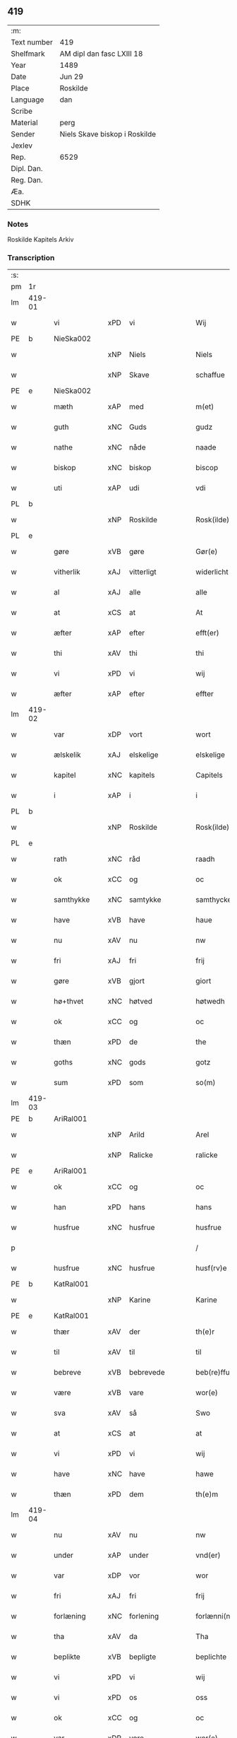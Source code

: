 ** 419
| :m:         |                               |
| Text number | 419                           |
| Shelfmark   | AM dipl dan fasc LXIII 18     |
| Year        | 1489                          |
| Date        | Jun 29                        |
| Place       | Roskilde                      |
| Language    | dan                           |
| Scribe      |                               |
| Material    | perg                          |
| Sender      | Niels Skave biskop i Roskilde |
| Jexlev      |                               |
| Rep.        | 6529                          |
| Dipl. Dan.  |                               |
| Reg. Dan.   |                               |
| Æa.         |                               |
| SDHK        |                               |

*** Notes
Roskilde Kapitels Arkiv

*** Transcription
| :s: |        |               |     |                 |   |                        |               |   |   |   |   |     |   |   |    |        |
| pm  | 1r     |               |     |                 |   |                        |               |   |   |   |   |     |   |   |    |        |
| lm  | 419-01 |               |     |                 |   |                        |               |   |   |   |   |     |   |   |    |        |
| w   |        | vi            | xPD | vi              |   | Wij                    | Wij           |   |   |   |   | dan |   |   |    | 419-01 |
| PE  | b      | NieSka002     |     |                 |   |                        |               |   |   |   |   |     |   |   |    |        |
| w   |        |               | xNP | Niels           |   | Niels                  | Nıel         |   |   |   |   | dan |   |   |    | 419-01 |
| w   |        |               | xNP | Skave           |   | schaffue               | ſchaffue      |   |   |   |   | dan |   |   |    | 419-01 |
| PE  | e      | NieSka002     |     |                 |   |                        |               |   |   |   |   |     |   |   |    |        |
| w   |        | mæth          | xAP | med             |   | m(et)                  | mꝫ            |   |   |   |   | dan |   |   |    | 419-01 |
| w   |        | guth          | xNC | Guds            |   | gudz                   | gudz          |   |   |   |   | dan |   |   |    | 419-01 |
| w   |        | nathe         | xNC | nåde            |   | naade                  | naade         |   |   |   |   | dan |   |   |    | 419-01 |
| w   |        | biskop        | xNC | biskop          |   | biscop                 | bıſcop        |   |   |   |   | dan |   |   |    | 419-01 |
| w   |        | uti           | xAP | udi             |   | vdi                    | vdi           |   |   |   |   | dan |   |   |    | 419-01 |
| PL  | b      |               |     |                 |   |                        |               |   |   |   |   |     |   |   |    |        |
| w   |        |               | xNP | Roskilde        |   | Rosk(ilde)             | Roſkꝭ         |   |   |   |   | dan |   |   |    | 419-01 |
| PL  | e      |               |     |                 |   |                        |               |   |   |   |   |     |   |   |    |        |
| w   |        | gøre          | xVB | gøre            |   | Gør(e)                 | Gøꝛ          |   |   |   |   | dan |   |   |    | 419-01 |
| w   |        | vitherlik     | xAJ | vitterligt      |   | widerlicht             | wıdeꝛlıcht    |   |   |   |   | dan |   |   |    | 419-01 |
| w   |        | al            | xAJ | alle            |   | alle                   | alle          |   |   |   |   | dan |   |   |    | 419-01 |
| w   |        | at            | xCS | at              |   | At                     | At            |   |   |   |   | dan |   |   |    | 419-01 |
| w   |        | æfter         | xAP | efter           |   | efft(er)               | efft         |   |   |   |   | dan |   |   |    | 419-01 |
| w   |        | thi           | xAV | thi             |   | thi                    | thi           |   |   |   |   | dan |   |   |    | 419-01 |
| w   |        | vi            | xPD | vi              |   | wij                    | wij           |   |   |   |   | dan |   |   |    | 419-01 |
| w   |        | æfter         | xAP | efter           |   | effter                 | effteꝛ        |   |   |   |   | dan |   |   |    | 419-01 |
| lm  | 419-02 |               |     |                 |   |                        |               |   |   |   |   |     |   |   |    |        |
| w   |        | var           | xDP | vort            |   | wort                   | woꝛt          |   |   |   |   | dan |   |   |    | 419-02 |
| w   |        | ælskelik      | xAJ | elskelige       |   | elskelige              | elſkelige     |   |   |   |   | dan |   |   |    | 419-02 |
| w   |        | kapitel       | xNC | kapitels        |   | Capitels               | Capıtel      |   |   |   |   | dan |   |   |    | 419-02 |
| w   |        | i             | xAP | i               |   | i                      | i             |   |   |   |   | dan |   |   |    | 419-02 |
| PL  | b      |               |     |                 |   |                        |               |   |   |   |   |     |   |   |    |        |
| w   |        |               | xNP | Roskilde        |   | Rosk(ilde)             | Roſkꝭ         |   |   |   |   | dan |   |   |    | 419-02 |
| PL  | e      |               |     |                 |   |                        |               |   |   |   |   |     |   |   |    |        |
| w   |        | rath          | xNC | råd             |   | raadh                  | raadh         |   |   |   |   | dan |   |   |    | 419-02 |
| w   |        | ok            | xCC | og              |   | oc                     | oc            |   |   |   |   | dan |   |   |    | 419-02 |
| w   |        | samthykke     | xNC | samtykke        |   | samthycke              | ſamthycke     |   |   |   |   | dan |   |   |    | 419-02 |
| w   |        | have          | xVB | have            |   | haue                   | haue          |   |   |   |   | dan |   |   |    | 419-02 |
| w   |        | nu            | xAV | nu              |   | nw                     | nw            |   |   |   |   | dan |   |   |    | 419-02 |
| w   |        | fri           | xAJ | fri             |   | frij                   | fꝛij          |   |   |   |   | dan |   |   |    | 419-02 |
| w   |        | gøre          | xVB | gjort           |   | giort                  | gıoꝛt         |   |   |   |   | dan |   |   |    | 419-02 |
| w   |        | hø+thvet      | xNC | høtved          |   | høtwedh                | høtwedh       |   |   |   |   | dan |   |   |    | 419-02 |
| w   |        | ok            | xCC | og              |   | oc                     | oc            |   |   |   |   | dan |   |   |    | 419-02 |
| w   |        | thæn          | xPD | de              |   | the                    | the           |   |   |   |   | dan |   |   |    | 419-02 |
| w   |        | goths         | xNC | gods            |   | gotz                   | gotz          |   |   |   |   | dan |   |   |    | 419-02 |
| w   |        | sum           | xPD | som             |   | so(m)                  | ſo̅            |   |   |   |   | dan |   |   |    | 419-02 |
| lm  | 419-03 |               |     |                 |   |                        |               |   |   |   |   |     |   |   |    |        |
| PE  | b      | AriRal001     |     |                 |   |                        |               |   |   |   |   |     |   |   |    |        |
| w   |        |               | xNP | Arild           |   | Arel                   | Aꝛel          |   |   |   |   | dan |   |   |    | 419-03 |
| w   |        |               | xNP | Ralicke         |   | ralicke                | ralıcke       |   |   |   |   | dan |   |   |    | 419-03 |
| PE  | e      | AriRal001     |     |                 |   |                        |               |   |   |   |   |     |   |   |    |        |
| w   |        | ok            | xCC | og              |   | oc                     | oc            |   |   |   |   | dan |   |   |    | 419-03 |
| w   |        | han           | xPD | hans            |   | hans                   | han          |   |   |   |   | dan |   |   |    | 419-03 |
| w   |        | husfrue       | xNC | husfrue         |   | husfrue                | huſfꝛue       |   |   |   |   | dan |   |   |    | 419-03 |
| p   |        |               |     |                 |   | /                      | /             |   |   |   |   | dan |   |   |    | 419-03 |
| w   |        | husfrue       | xNC | husfrue         |   | husf(rv)e              | huſfͮe         |   |   |   |   | dan |   |   |    | 419-03 |
| PE  | b      | KatRal001     |     |                 |   |                        |               |   |   |   |   |     |   |   |    |        |
| w   |        |               | xNP | Karine          |   | Karine                 | Kaꝛine        |   |   |   |   | dan |   |   |    | 419-03 |
| PE  | e      | KatRal001     |     |                 |   |                        |               |   |   |   |   |     |   |   |    |        |
| w   |        | thær          | xAV | der             |   | th(e)r                 | thꝛ          |   |   |   |   | dan |   |   |    | 419-03 |
| w   |        | til           | xAV | til             |   | til                    | tıl           |   |   |   |   | dan |   |   |    | 419-03 |
| w   |        | bebreve       | xVB | bebrevede       |   | beb(re)ffuede          | beb̅ffuede     |   |   |   |   | dan |   |   |    | 419-03 |
| w   |        | være          | xVB | vare            |   | wor(e)                 | woꝛ          |   |   |   |   | dan |   |   |    | 419-03 |
| w   |        | sva           | xAV | så              |   | Swo                    | wo           |   |   |   |   | dan |   |   |    | 419-03 |
| w   |        | at            | xCS | at              |   | at                     | at            |   |   |   |   | dan |   |   |    | 419-03 |
| w   |        | vi            | xPD | vi              |   | wij                    | wij           |   |   |   |   | dan |   |   |    | 419-03 |
| w   |        | have          | xNC | have            |   | hawe                   | hawe          |   |   |   |   | dan |   |   |    | 419-03 |
| w   |        | thæn          | xPD | dem             |   | th(e)m                 | th̅           |   |   |   |   | dan |   |   |    | 419-03 |
| lm  | 419-04 |               |     |                 |   |                        |               |   |   |   |   |     |   |   |    |        |
| w   |        | nu            | xAV | nu              |   | nw                     | nw            |   |   |   |   | dan |   |   |    | 419-04 |
| w   |        | under         | xAP | under           |   | vnd(er)                | vnd          |   |   |   |   | dan |   |   |    | 419-04 |
| w   |        | var           | xDP | vor             |   | wor                    | woꝛ           |   |   |   |   | dan |   |   |    | 419-04 |
| w   |        | fri           | xAJ | fri             |   | frij                   | fꝛij          |   |   |   |   | dan |   |   |    | 419-04 |
| w   |        | forlæning     | xNC | forlening       |   | forlænni(n)g           | foꝛlænni̅g     |   |   |   |   | dan |   |   |    | 419-04 |
| w   |        | tha           | xAV | da              |   | Tha                    | Tha           |   |   |   |   | dan |   |   |    | 419-04 |
| w   |        | beplikte      | xVB | bepligte        |   | beplichte              | beplıchte     |   |   |   |   | dan |   |   |    | 419-04 |
| w   |        | vi            | xPD | vi              |   | wij                    | wij           |   |   |   |   | dan |   |   |    | 419-04 |
| w   |        | vi            | xPD | os              |   | oss                    | oſſ           |   |   |   |   | dan |   |   |    | 419-04 |
| w   |        | ok            | xCC | og              |   | oc                     | oc            |   |   |   |   | dan |   |   |    | 419-04 |
| w   |        | var           | xDP | vore            |   | wor(e)                 | woꝛ          |   |   |   |   | dan |   |   |    | 419-04 |
| w   |        | æfterkomere   | xNC | efterkommere    |   | effteko(m)mer(e)       | effteko̅meꝛ   |   |   |   |   | dan |   |   |    | 419-04 |
| w   |        | um            | xAP | om              |   | om                     | o            |   |   |   |   | dan |   |   |    | 419-04 |
| w   |        | vi            | xPD | os              |   | oss                    | oſſ           |   |   |   |   | dan |   |   |    | 419-04 |
| w   |        | ??            | XX  | ??              |   | forstacketh            | foꝛſtacketh   |   |   |   |   | dan |   |   |    | 419-04 |
| lm  | 419-05 |               |     |                 |   |                        |               |   |   |   |   |     |   |   |    |        |
| w   |        | varthe        | xVB | vorde           |   | worde                  | woꝛde         |   |   |   |   | dan |   |   |    | 419-05 |
| w   |        | arlik         | xAJ | årlige          |   | aarlige                | aaꝛlıge       |   |   |   |   | dan |   |   |    | 419-05 |
| w   |        | at            | xIM | at              |   | at                     | at            |   |   |   |   | dan |   |   | =  | 419-05 |
| w   |        | give          | xVB | give            |   | giffue                 | gıffue        |   |   |   |   | dan |   |   | == | 419-05 |
| w   |        | canonicus     | xNC | kanonikus       |   | canonico               | canonico      |   |   |   |   | lat |   |   |    | 419-05 |
| w   |        | præbende      | xNC | præbende        |   | p(re)bende             | p̅bende        |   |   |   |   | lat |   |   |    | 419-05 |
| w   |        | ad            | lat |                 |   | ad                     | ad            |   |   |   |   | lat |   |   |    | 419-05 |
| PL  | b      |               |     |                 |   |                        |               |   |   |   |   |     |   |   |    |        |
| w   |        | Januam        | lat |                 |   | Janua(m)               | Janna̅         |   |   |   |   | lat |   |   |    | 419-05 |
| PL  | e      |               |     |                 |   |                        |               |   |   |   |   |     |   |   |    |        |
| w   |        | æller         | xCC | eller           |   | ell(er)                | ell          |   |   |   |   | dan |   |   |    | 419-05 |
| w   |        | han           | xPD | hans            |   | hans                   | han          |   |   |   |   | dan |   |   |    | 419-05 |
| w   |        | prokuratori   | xNC | prokurator      |   | p(ro)curatorj          | ꝓcuꝛatoꝛj     |   |   |   |   | lat |   |   |    | 419-05 |
| n   |        |               | xNA | 9               |   | ix                     | ix            |   |   |   |   | dan |   |   |    | 419-05 |
| w   |        | pund          | xNC | pund            |   | pu(n)d                 | pu̅d           |   |   |   |   | dan |   |   |    | 419-05 |
| w   |        | korn          | xNC | korn            |   | korn                   | koꝛ          |   |   |   |   | dan |   |   |    | 419-05 |
| w   |        | halv          | xAJ | halvt           |   | halfft                 | halfft        |   |   |   |   | dan |   |   |    | 419-05 |
| w   |        | rugh          | xNC | rug             |   | rw                     | rw            |   |   |   |   | dan |   |   |    | 419-05 |
| lm  | 419-06 |               |     |                 |   |                        |               |   |   |   |   |     |   |   |    |        |
| w   |        | ok            | xCC | og              |   | oc                     | oc            |   |   |   |   | dan |   |   |    | 419-06 |
| w   |        | halv          | xAJ | halvt           |   | halfft                 | halfft        |   |   |   |   | dan |   |   |    | 419-06 |
| w   |        | bjug          | xNC | byg             |   | byg                    | byg           |   |   |   |   | dan |   |   |    | 419-06 |
| w   |        | timelik       | xAJ | timelige        |   | timelige               | timelıge      |   |   |   |   | dan |   |   |    | 419-06 |
| w   |        | ok            | xCC | og              |   | oc                     | oc            |   |   |   |   | dan |   |   |    | 419-06 |
| w   |        | til           | xAP | til             |   | til                    | tıl           |   |   |   |   | dan |   |   |    | 419-06 |
| w   |        | goth          | xAJ | gode            |   | gode                   | gode          |   |   |   |   | dan |   |   |    | 419-06 |
| w   |        | rethe         | xNC | rede            |   | r(e)dhe                | rdhe         |   |   |   |   | dan |   |   |    | 419-06 |
| w   |        | betale+skulen | xVB | betaleskullende |   | betaleskulend(e)       | betaleſkulen |   |   |   |   | dan |   |   |    | 419-06 |
| p   |        |               |     |                 |   | /                      | /             |   |   |   |   | dan |   |   |    | 419-06 |
| w   |        | intil         | xAP | indtil          |   | Jntil                  | Jntıl         |   |   |   |   | dan |   |   |    | 419-06 |
| w   |        | fornævnd      | xAJ | fornævnte       |   | for(nefnde)            | foꝛͩͤ           |   |   |   |   | dan |   |   |    | 419-06 |
| w   |        | hø+thvet      | xNC | høtved          |   | høtwedh                | høtwedh       |   |   |   |   | dan |   |   |    | 419-06 |
| w   |        | varthe        | xVB | vorder          |   | word(er)               | woꝛd         |   |   |   |   | dan |   |   |    | 419-06 |
| w   |        | æfter         | xAP | efter           |   | efft(er)               | efft         |   |   |   |   | dan |   |   |    | 419-06 |
| lm  | 419-07 |               |     |                 |   |                        |               |   |   |   |   |     |   |   |    |        |
| w   |        | fornævnd      | xAJ | fornævnte       |   | for(nefnde)            | foꝛᷠͤ           |   |   |   |   | dan |   |   |    | 419-07 |
| w   |        | var           | xDP | vort            |   | wort                   | woꝛt          |   |   |   |   | dan |   |   |    | 419-07 |
| w   |        | ælskelik      | xAJ | elskelige       |   | elskelige              | elſkelıge     |   |   |   |   | dan |   |   |    | 419-07 |
| w   |        | kapitel       | xNC | kapitels        |   | Capitels               | Capıtel      |   |   |   |   | dan |   |   |    | 419-07 |
| w   |        | vilje         | xNC | vilje           |   | weliæ                  | welıæ         |   |   |   |   | dan |   |   |    | 419-07 |
| w   |        | noker         | xPD | nogen           |   | nogh(e)n               | noghn̅         |   |   |   |   | dan |   |   |    | 419-07 |
| w   |        | anner         | xPD | anden           |   | a(n)nen                | a̅ne          |   |   |   |   | dan |   |   |    | 419-07 |
| w   |        | bebreve       | xVB | bebrevet        |   | bebreffneth            | bebꝛeffneth   |   |   |   |   | dan |   |   |    | 419-07 |
| w   |        |               |     |                 |   | Jn                     | J            |   |   |   |   | lat |   |   |    | 419-07 |
| w   |        |               |     |                 |   | cui(us)                | cuı          |   |   |   |   | lat |   |   |    | 419-07 |
| w   |        |               |     |                 |   | Rei                    | Rei           |   |   |   |   | lat |   |   |    | 419-07 |
| w   |        |               |     |                 |   | testimonium            | teſtımoniu   |   |   |   |   | lat |   |   |    | 419-07 |
| lm  | 419-08 |               |     |                 |   |                        |               |   |   |   |   |     |   |   |    |        |
| w   |        |               |     |                 |   | Secr(e)tum             | ecꝛtu      |   |   |   |   | lat |   |   |    | 419-08 |
| w   |        |               |     |                 |   | n(ost)r(u)m            | nꝛ̅           |   |   |   |   | lat |   |   |    | 419-08 |
| w   |        |               |     |                 |   | vna                    | vna           |   |   |   |   | lat |   |   |    | 419-08 |
| w   |        |               |     |                 |   | cum                    | cu           |   |   |   |   | lat |   |   |    | 419-08 |
| w   |        |               |     |                 |   | sigillo                | ſıgıllo       |   |   |   |   | lat |   |   |    | 419-08 |
| w   |        |               |     |                 |   | Venerabilis            | Veneꝛabılı   |   |   |   |   | lat |   |   |    | 419-08 |
| w   |        |               |     |                 |   | Capituli               | Capıtulı      |   |   |   |   | lat |   |   |    | 419-08 |
| w   |        |               |     |                 |   | n(ost)ri               | nꝛ̅ı           |   |   |   |   | lat |   |   |    | 419-08 |
| w   |        |               |     |                 |   | an(te)dicti            | a̅dıctı       |   |   |   |   | lat |   |   |    | 419-08 |
| w   |        |               |     |                 |   | p(rese)nt(ibus)        | p̅ntꝭꝰ         |   |   |   |   | lat |   |   |    | 419-08 |
| w   |        |               |     |                 |   | est                    | eſt           |   |   |   |   | lat |   |   |    | 419-08 |
| w   |        |               |     |                 |   | appensum               | aenſu       |   |   |   |   | lat |   |   |    | 419-08 |
| lm  | 419-09 |               |     |                 |   |                        |               |   |   |   |   |     |   |   |    |        |
| w   |        |               |     |                 |   | Dat(um)                | Datꝭ          |   |   |   |   | lat |   |   |    | 419-09 |
| PL  | b      |               |     |                 |   |                        |               |   |   |   |   |     |   |   |    |        |
| w   |        |               |     |                 |   | Rosk(ildis)            | Roſkꝭ         |   |   |   |   | lat |   |   |    | 419-09 |
| PL  | e      |               |     |                 |   |                        |               |   |   |   |   |     |   |   |    |        |
| w   |        |               |     |                 |   | ip(s)o                 | ıp̅o           |   |   |   |   | lat |   |   |    | 419-09 |
| w   |        |               |     |                 |   | Die                    | Dıe           |   |   |   |   | lat |   |   |    | 419-09 |
| w   |        |               |     |                 |   | b(ea)tor(um)           | bto̅ꝝ          |   |   |   |   | dan |   |   |    | 419-09 |
| w   |        |               |     |                 |   | petri                  | petꝛi         |   |   |   |   | dan |   |   |    | 419-09 |
| w   |        |               |     |                 |   | et                     | et            |   |   |   |   | dan |   |   |    | 419-09 |
| w   |        |               |     |                 |   | pauli                  | paulı         |   |   |   |   | dan |   |   |    | 419-09 |
| w   |        |               |     |                 |   | ap(osto)lor(um)        | apl̅oꝝ         |   |   |   |   | dan |   |   |    | 419-09 |
| w   |        |               |     |                 |   | Anno                   | Anno          |   |   |   |   | dan |   |   |    | 419-09 |
| w   |        |               |     |                 |   | d(omi)nj               | dn̅ȷ           |   |   |   |   | dan |   |   |    | 419-09 |
| w   |        |               |     |                 |   | millesimo              | mılleſımo     |   |   |   |   | dan |   |   | =  | 419-09 |
| w   |        |               |     |                 |   | q(ua)d(ri)nge(ntesimo) | qᷓdnge̅ͫͦ        |   |   |   |   | dan |   |   | == | 419-09 |
| w   |        |               |     |                 |   | octogesi(m)o           | octogeſı̅o     |   |   |   |   | dan |   |   | =  | 419-09 |
| w   |        |               |     |                 |   | Nono                   | Nono          |   |   |   |   | dan |   |   | == | 419-09 |
| :e: |        |               |     |                 |   |                        |               |   |   |   |   |     |   |   |    |        |
